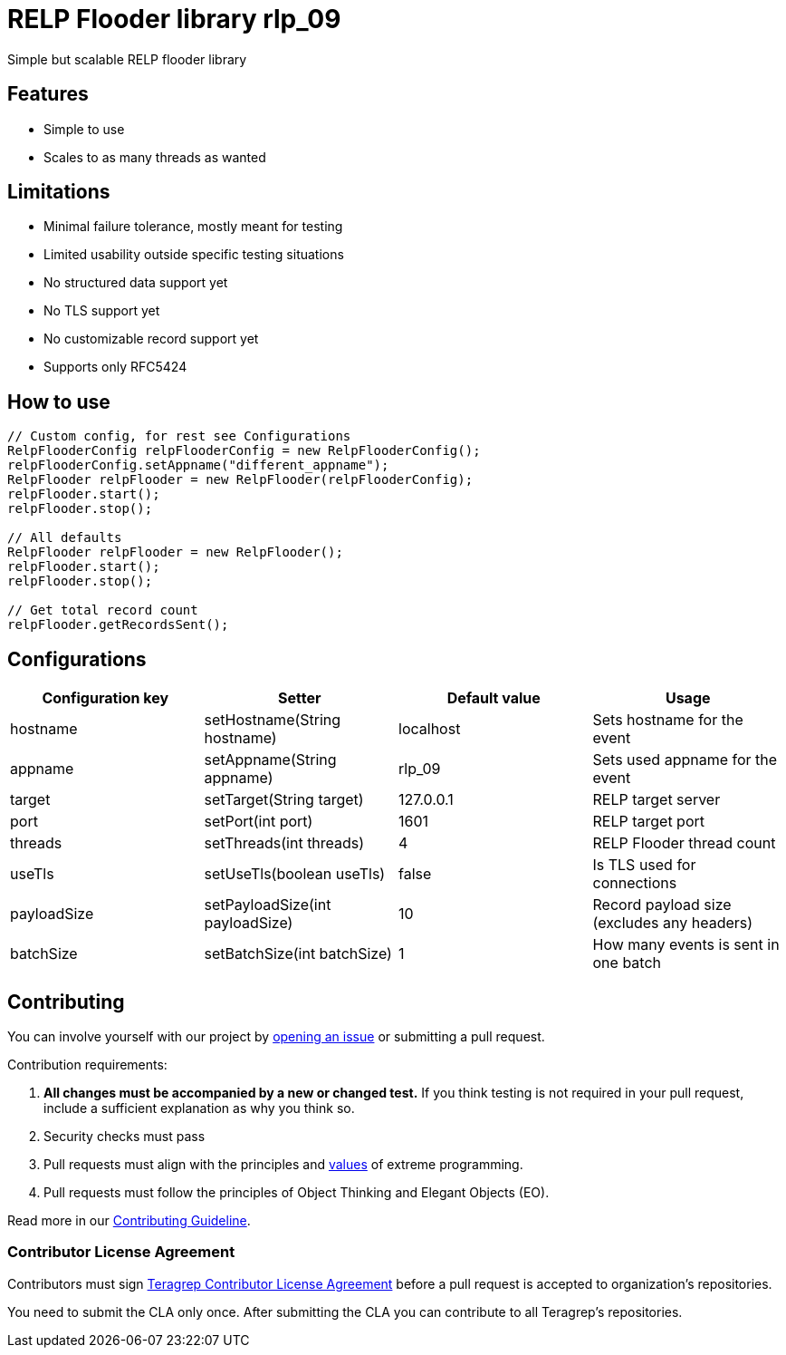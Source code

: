 = RELP Flooder library rlp_09

Simple but scalable RELP flooder library

== Features

- Simple to use
- Scales to as many threads as wanted

== Limitations

- Minimal failure tolerance, mostly meant for testing
- Limited usability outside specific testing situations
- No structured data support yet
- No TLS support yet
- No customizable record support yet
- Supports only RFC5424

== How to use

[sourcecode,java]
----
// Custom config, for rest see Configurations
RelpFlooderConfig relpFlooderConfig = new RelpFlooderConfig();
relpFlooderConfig.setAppname("different_appname");
RelpFlooder relpFlooder = new RelpFlooder(relpFlooderConfig);
relpFlooder.start();
relpFlooder.stop();

// All defaults
RelpFlooder relpFlooder = new RelpFlooder();
relpFlooder.start();
relpFlooder.stop();

// Get total record count
relpFlooder.getRecordsSent();
----

== Configurations


[cols="4"]
|===
|Configuration key|Setter|Default value|Usage

|hostname|setHostname(String hostname)|localhost|Sets hostname for the event
|appname|setAppname(String appname)|rlp_09|Sets used appname for the event
|target|setTarget(String target)|127.0.0.1|RELP target server
|port|setPort(int port)|1601|RELP target port
|threads|setThreads(int threads)|4|RELP Flooder thread count
|useTls|setUseTls(boolean useTls)|false|Is TLS used for connections
|payloadSize|setPayloadSize(int payloadSize)|10|Record payload size (excludes any headers)
|batchSize|setBatchSize(int batchSize)|1|How many events is sent in one batch

|===

== Contributing

You can involve yourself with our project by https://github.com/teragrep/rlp_09/issues/new/choose[opening an issue] or submitting a pull request.

Contribution requirements:

. *All changes must be accompanied by a new or changed test.* If you think testing is not required in your pull request, include a sufficient explanation as why you think so.
. Security checks must pass
. Pull requests must align with the principles and http://www.extremeprogramming.org/values.html[values] of extreme programming.
. Pull requests must follow the principles of Object Thinking and Elegant Objects (EO).

Read more in our https://github.com/teragrep/teragrep/blob/main/contributing.adoc[Contributing Guideline].

=== Contributor License Agreement

Contributors must sign https://github.com/teragrep/teragrep/blob/main/cla.adoc[Teragrep Contributor License Agreement] before a pull request is accepted to organization's repositories.

You need to submit the CLA only once. After submitting the CLA you can contribute to all Teragrep's repositories.
----
